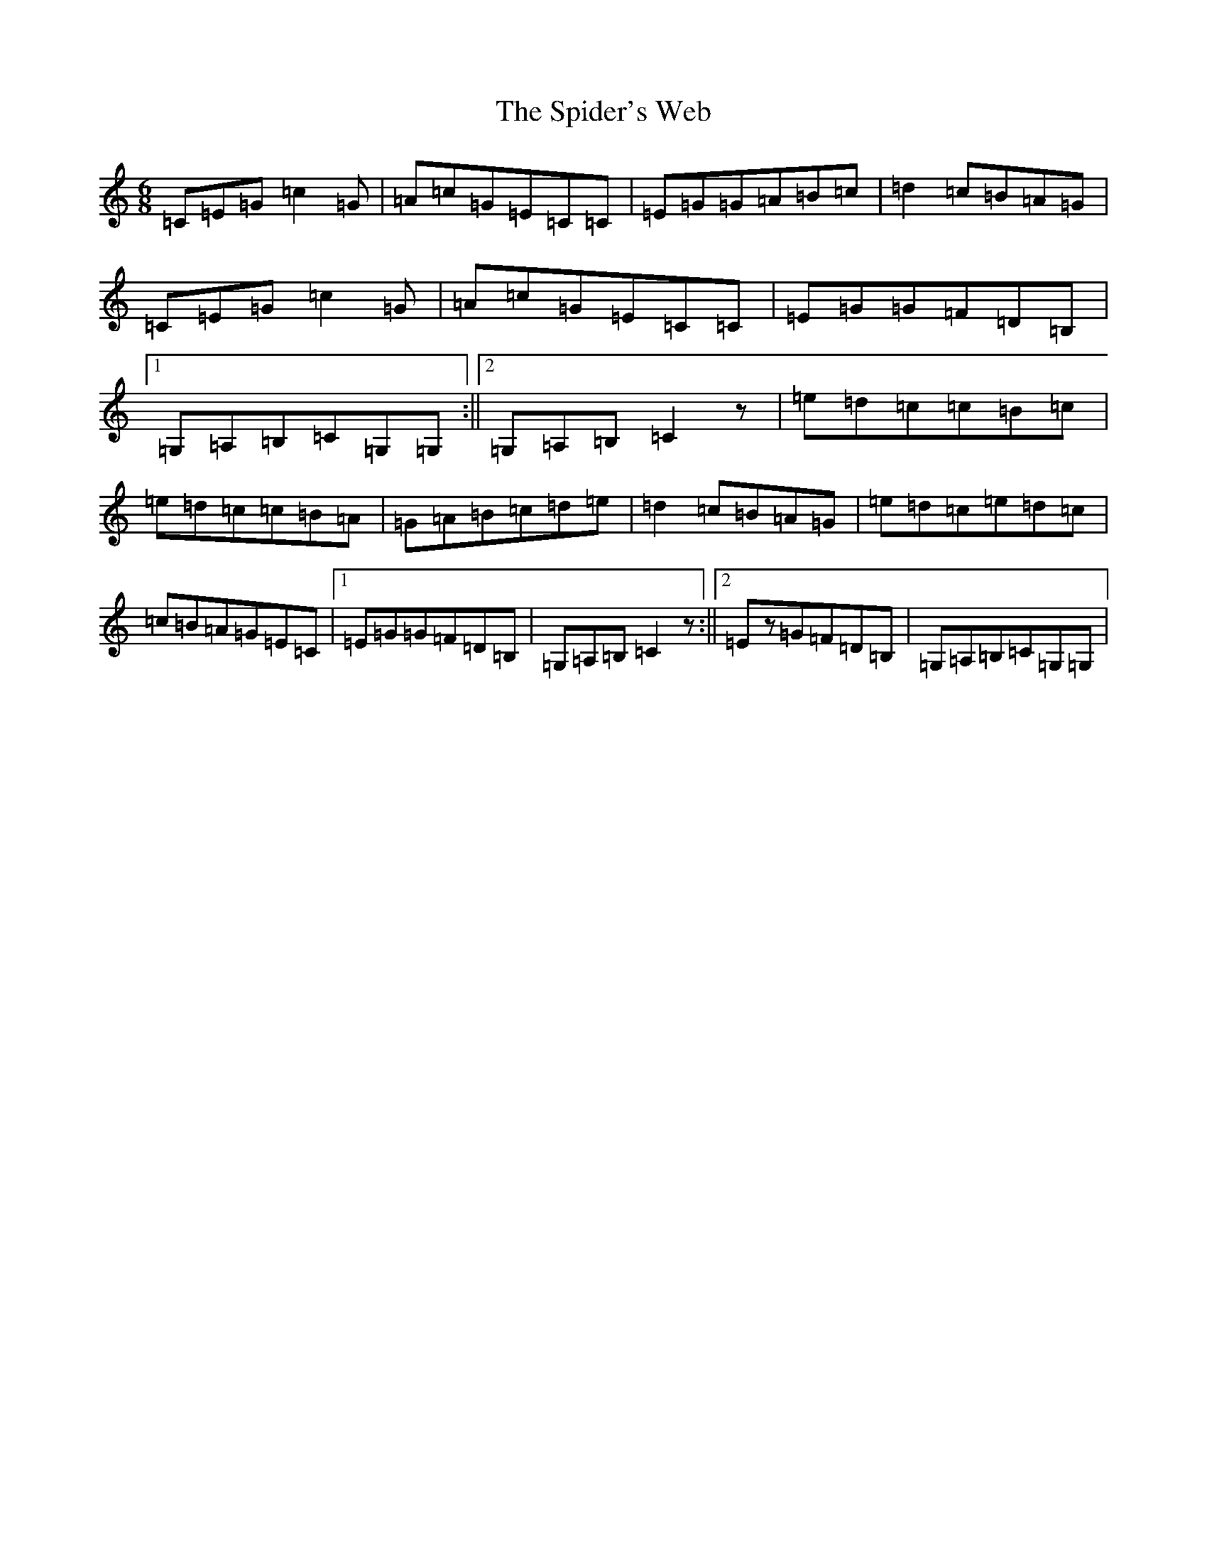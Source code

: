 X: 19990
T: Spider's Web, The
S: https://thesession.org/tunes/2821#setting2821
Z: G Major
R: jig
M: 6/8
L: 1/8
K: C Major
=C=E=G=c2=G|=A=c=G=E=C=C|=E=G=G=A=B=c|=d2=c=B=A=G|=C=E=G=c2=G|=A=c=G=E=C=C|=E=G=G=F=D=B,|1=G,=A,=B,=C=G,=G,:||2=G,=A,=B,=C2z|=e=d=c=c=B=c|=e=d=c=c=B=A|=G=A=B=c=d=e|=d2=c=B=A=G|=e=d=c=e=d=c|=c=B=A=G=E=C|1=E=G=G=F=D=B,|=G,=A,=B,=C2z:||2=Ez=G=F=D=B,|=G,=A,=B,=C=G,=G,|
